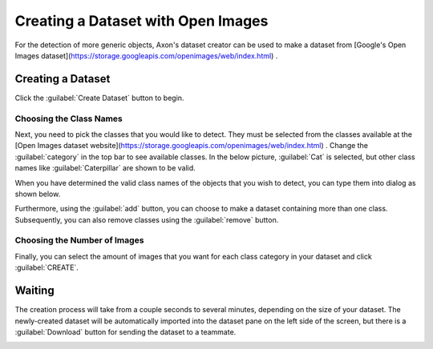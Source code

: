 Creating a Dataset with Open Images
===================================

For the detection of more generic objects, Axon's dataset creator can be used to make a dataset from [Google's Open Images dataset](https://storage.googleapis.com/openimages/web/index.html) .

Creating a Dataset
------------------

Click the :guilabel:`Create Dataset` button to begin.

.. image:: images/open-images/create-button.png
  :alt: Create Dataset Button.

Choosing the Class Names
^^^^^^^^^^^^^^^^^^^^^^^^

Next, you need to pick the classes that you would like to detect. They must be selected from the classes available at the [Open Images dataset website](https://storage.googleapis.com/openimages/web/index.html) . Change the :guilabel:`category` in the top bar to see available classes. In the below picture, :guilabel:`Cat` is selected, but other class names like :guilabel:`Caterpillar` are shown to be valid.

.. image:: images/open-images/website.png
  :alt: The Open Images website

When you have determined the valid class names of the objects that you wish to detect, you can type them into dialog as shown below.

.. image:: images/open-images/class-name.png
  :alt: Choose the Class Name you want to get images of.

Furthermore, using the :guilabel:`add` button, you can choose to make a dataset containing more than one class. Subsequently, you can also remove classes using the :guilabel:`remove` button.

.. image:: images/open-images/add-remove.png
  :alt: Add or remove classes.

Choosing the Number of Images
^^^^^^^^^^^^^^^^^^^^^^^^^^^^^

Finally, you can select the amount of images that you want for each class category in your dataset and click :guilabel:`CREATE`.

.. image:: images/open-images/number.png
  :alt: Set the number of images you want.

Waiting
-------

The creation process will take from a couple seconds to several minutes, depending on the size of your dataset. The newly-created dataset will be automatically imported into the dataset pane on the left side of the screen, but there is a :guilabel:`Download` button for sending the dataset to a teammate.

.. image:: images/open-images/completed.png
  :alt: What a completed creation job should look like.
